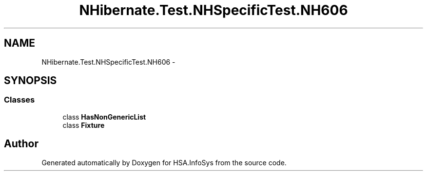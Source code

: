 .TH "NHibernate.Test.NHSpecificTest.NH606" 3 "Fri Jul 5 2013" "Version 1.0" "HSA.InfoSys" \" -*- nroff -*-
.ad l
.nh
.SH NAME
NHibernate.Test.NHSpecificTest.NH606 \- 
.SH SYNOPSIS
.br
.PP
.SS "Classes"

.in +1c
.ti -1c
.RI "class \fBHasNonGenericList\fP"
.br
.ti -1c
.RI "class \fBFixture\fP"
.br
.in -1c
.SH "Author"
.PP 
Generated automatically by Doxygen for HSA\&.InfoSys from the source code\&.
